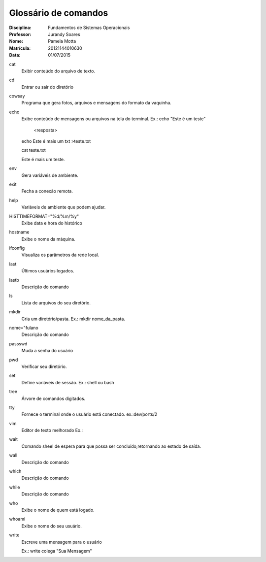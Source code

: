 ======================
Glossário de comandos
======================

:Disciplina: Fundamentos de Sistemas Operacionais
:Professor: Jurandy Soares
:Nome: Pamela Motta
:Matrícula: 20121144010630
:Data: 01/07/2015

cat
  Exibir conteúdo do arquivo de texto.


cd
  Entrar ou sair do diretório


cowsay
  Programa que gera fotos, arquivos e mensagens do formato da vaquinha. 


echo
  Exibe conteúdo de mensagens ou arquivos na tela do terminal. 
  Ex.: echo "Este é um teste"
    
    <resposta>
  
  echo Este é mais um txt >teste.txt
  
  cat teste.txt
  
  Este é mais um teste.


env
  Gera variáveis de ambiente.


exit
  Fecha a conexão remota.



help
  Variáveis de ambiente que podem ajudar.



HISTTIMEFORMAT="%d/%m/%y"
  Exibe data e hora do histórico



hostname
  Exibe o nome da máquina.



ifconfig
  Visualiza os parâmetros da rede local. 



last
 Últimos usuários logados.



lastb
  Descrição do comando



ls
  Lista de arquivos do seu diretório.



mkdir
  Cria um diretório/pasta. Ex.: mkdir nome_da_pasta.



nome="fulano
  Descrição do comando



passswd
  Muda a senha do usuário



pwd
  Verificar seu diretório.


set
  Define variáveis de sessão. Ex.: shell ou bash



tree
  Árvore de comandos digitados. 



tty
  Fornece o terminal onde o usuário está conectado.
  ex.:dev/ports/2


vim
  Editor de texto melhorado
  Ex.:


wait
  Comando sheel de espera para que possa ser concluído,retornando ao estado de saída.


wall
  Descrição do comando



which
  Descrição do comando



while
  Descrição do comando


who
  Exibe o nome de quem está logado.


whoami
  Exibe o nome do seu usuário.

write
  Escreve uma mensagem para o usuário

  Ex.: write colega "Sua Mensagem"

  
